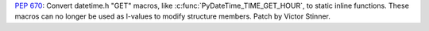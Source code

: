 :pep:`670`: Convert datetime.h "GET" macros, like
:c:func:`PyDateTime_TIME_GET_HOUR`, to static inline functions.  These macros
can no longer be used as l-values to modify structure members. Patch by Victor
Stinner.
